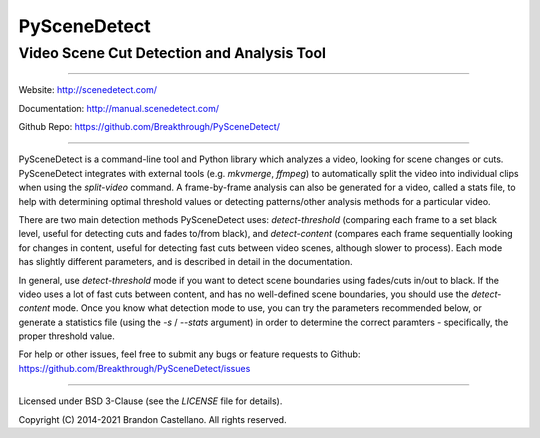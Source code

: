 
PySceneDetect
==========================================================

Video Scene Cut Detection and Analysis Tool
----------------------------------------------------------

.. image:: https://img.shields.io/travis/com/Breakthrough/PySceneDetect
   :target: https://travis-ci.com/github/Breakthrough/PySceneDetect

.. image:: https://img.shields.io/github/release/Breakthrough/PySceneDetect.svg
   :target: https://github.com/Breakthrough/PySceneDetect

.. image:: https://img.shields.io/pypi/status/scenedetect.svg
   :target: https://github.com/Breakthrough/PySceneDetect

.. image:: https://img.shields.io/pypi/l/scenedetect.svg
   :target: http://pyscenedetect.readthedocs.org/en/latest/copyright/

.. image:: https://img.shields.io/github/stars/Breakthrough/PySceneDetect.svg?style=social&label=View%20on%20Github
   :target: https://github.com/Breakthrough/PySceneDetect

----------------------------------------------------------

Website: http://scenedetect.com/

Documentation: http://manual.scenedetect.com/

Github Repo: https://github.com/Breakthrough/PySceneDetect/

----------------------------------------------------------

PySceneDetect is a command-line tool and Python library which analyzes a video, looking for scene changes or cuts.  PySceneDetect integrates with external tools (e.g. `mkvmerge`, `ffmpeg`) to automatically split the video into individual clips when using the `split-video` command.  A frame-by-frame analysis can also be generated for a video, called a stats file, to help with determining optimal threshold values or detecting patterns/other analysis methods for a particular video.

There are two main detection methods PySceneDetect uses: `detect-threshold` (comparing each frame to a set black level, useful for detecting cuts and fades to/from black), and `detect-content` (compares each frame sequentially looking for changes in content, useful for detecting fast cuts between video scenes, although slower to process).  Each mode has slightly different parameters, and is described in detail in the documentation.

In general, use `detect-threshold` mode if you want to detect scene boundaries using fades/cuts in/out to black.  If the video uses a lot of fast cuts between content, and has no well-defined scene boundaries, you should use the `detect-content` mode.  Once you know what detection mode to use, you can try the parameters recommended below, or generate a statistics file (using the `-s` / `--stats` argument) in order to determine the correct paramters - specifically, the proper threshold value.

For help or other issues, feel free to submit any bugs or feature requests to Github: https://github.com/Breakthrough/PySceneDetect/issues

----------------------------------------------------------

Licensed under BSD 3-Clause (see the `LICENSE` file for details).

Copyright (C) 2014-2021 Brandon Castellano.
All rights reserved.

